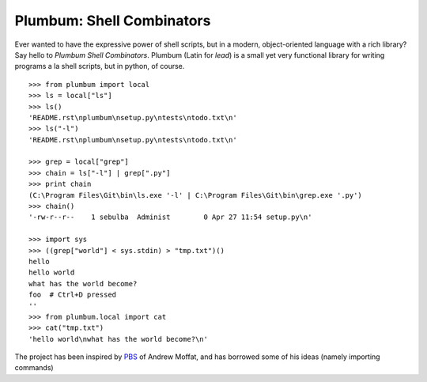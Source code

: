 Plumbum: Shell Combinators
==========================

Ever wanted to have the expressive power of shell scripts, but in a modern, object-oriented 
language with a rich library? Say hello to *Plumbum Shell Combinators*. Plumbum (Latin for *lead*)
is a small yet very functional library for writing programs a la shell scripts, but in python,
of course. ::

    >>> from plumbum import local
    >>> ls = local["ls"]
    >>> ls()
    'README.rst\nplumbum\nsetup.py\ntests\ntodo.txt\n'
    >>> ls("-l")
    'README.rst\nplumbum\nsetup.py\ntests\ntodo.txt\n'
    
    >>> grep = local["grep"]
    >>> chain = ls["-l"] | grep[".py"]
    >>> print chain
    (C:\Program Files\Git\bin\ls.exe '-l' | C:\Program Files\Git\bin\grep.exe '.py')
    >>> chain()
    '-rw-r--r--    1 sebulba  Administ        0 Apr 27 11:54 setup.py\n'
    
    >>> import sys
    >>> ((grep["world"] < sys.stdin) > "tmp.txt")()
    hello
    hello world
    what has the world become?
    foo  # Ctrl+D pressed
    ''
    >>> from plumbum.local import cat
    >>> cat("tmp.txt")
    'hello world\nwhat has the world become?\n'



The project has been inspired by `PBS <https://github.com/amoffat/pbs>`_ of Andrew Moffat,
and has borrowed some of his ideas (namely importing commands) 

